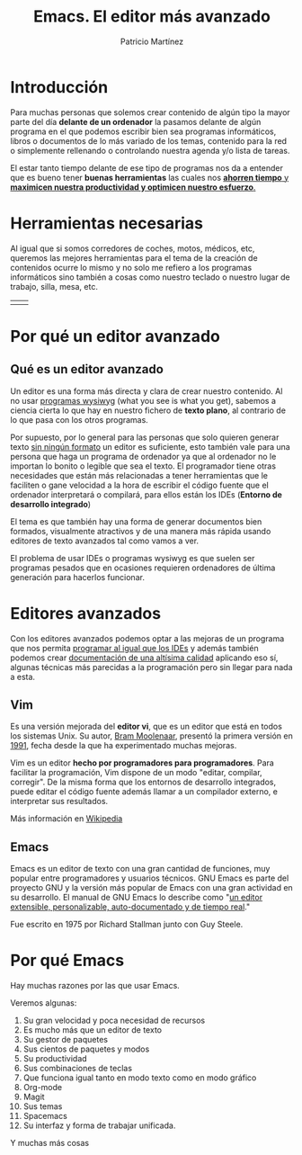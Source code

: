 #+TITLE: Emacs. El editor más avanzado
#+AUTHOR: Patricio Martínez
#+EMAIL: maxxcan@gmail.com

* Introducción 

Para muchas personas que solemos crear contenido de algún tipo la mayor parte del día *delante de un ordenador* la pasamos delante de algún programa en el que podemos escribir bien sea programas informáticos, libros o documentos de lo más variado de los temas, contenido para la red o simplemente rellenando o controlando nuestra agenda y/o lista de tareas.

El estar tanto tiempo delante de ese tipo de programas nos da a entender que es bueno tener *buenas herramientas* las cuales nos _*ahorren tiempo* y *maximicen nuestra productividad y optimicen nuestro esfuerzo*._



* Herramientas necesarias

Al igual que si somos corredores de coches, motos, médicos, etc, queremos las mejores herramientas para el tema de la creación de contenidos ocurre lo mismo y no solo me refiero a los programas informáticos sino también a cosas como nuestro teclado o nuestro lugar de trabajo, silla, mesa, etc.


 

| [[./img/mi-silla.jpg]] | [[./img/mi-teclado.jpg]]  |

* Por qué un editor avanzado



** Qué es un editor avanzado 

Un editor es una forma más directa y clara de crear nuestro contenido. Al no usar _programas wysiwyg_ (what you see is what you get), sabemos a ciencia cierta lo que hay en nuestro fichero de *texto plano*, al contrario de lo que pasa con los otros programas.

Por supuesto, por lo general para las personas que solo quieren generar texto _sin ningún formato_ un editor es suficiente, esto también vale para una persona que haga un programa de ordenador ya que al ordenador no le importan lo bonito o legible que sea el texto. El programador tiene otras necesidades que están más relacionadas a tener herramientas que le faciliten o gane velocidad a la hora de escribir el código fuente que el ordenador interpretará o compilará, para ellos están los IDEs (*Entorno de desarrollo integrado*)

El tema es que también hay una forma de generar documentos bien formados, visualmente atractivos y de una manera más rápida usando editores de texto  avanzados tal como vamos a ver.

El problema de usar IDEs o programas wysiwyg es que suelen ser programas pesados que en ocasiones requieren ordenadores de última generación para hacerlos funcionar.


* Editores avanzados 

Con los editores avanzados podemos optar a las mejoras de un programa que nos permita _programar al igual que los IDEs_ y además también podemos crear _documentación de una altísima calidad_ aplicando eso sí, algunas técnicas más parecidas a la programación pero sin llegar para nada a esta.


** Vim 

Es una versión mejorada del *editor vi*, que es un editor que está en todos los sistemas Unix. Su autor, _Bram Moolenaar_, presentó la primera versión en _1991_, fecha desde la que ha experimentado muchas mejoras. 

Vim es un editor *hecho por programadores para programadores*. Para facilitar la programación, Vim dispone de un modo "editar, compilar, corregir". De la misma forma que los entornos de desarrollo integrados, puede editar el código fuente además llamar a un compilador externo, e interpretar sus resultados. 

[[./img/vim.png]]

Más información en [[https://es.wikipedia.org/wiki/Vim][Wikipedia]]

** Emacs

Emacs es un editor de texto con una gran cantidad de funciones, muy popular entre programadores y usuarios técnicos. GNU Emacs es parte del proyecto GNU y la versión más popular de Emacs con una gran actividad en su desarrollo. El manual de GNU Emacs lo describe como "_un editor extensible, personalizable, auto-documentado y de tiempo real_."

Fue escrito en 1975 por Richard Stallman junto con Guy Steele.

[[./img/emacs.png]]

* Por qué Emacs

 Hay muchas razones por las que usar Emacs. 

Veremos algunas:

1. Su gran velocidad y poca necesidad de recursos
2. Es mucho más que un editor de texto
3. Su gestor de paquetes
4. Sus cientos de paquetes y modos
5. Su productividad
6. Sus combinaciones de teclas
7. Que funciona igual tanto en modo texto como en modo gráfico
8. Org-mode
9. Magit
10. Sus temas
11. Spacemacs
12. Su interfaz y forma de trabajar unificada.


Y muchas más cosas
